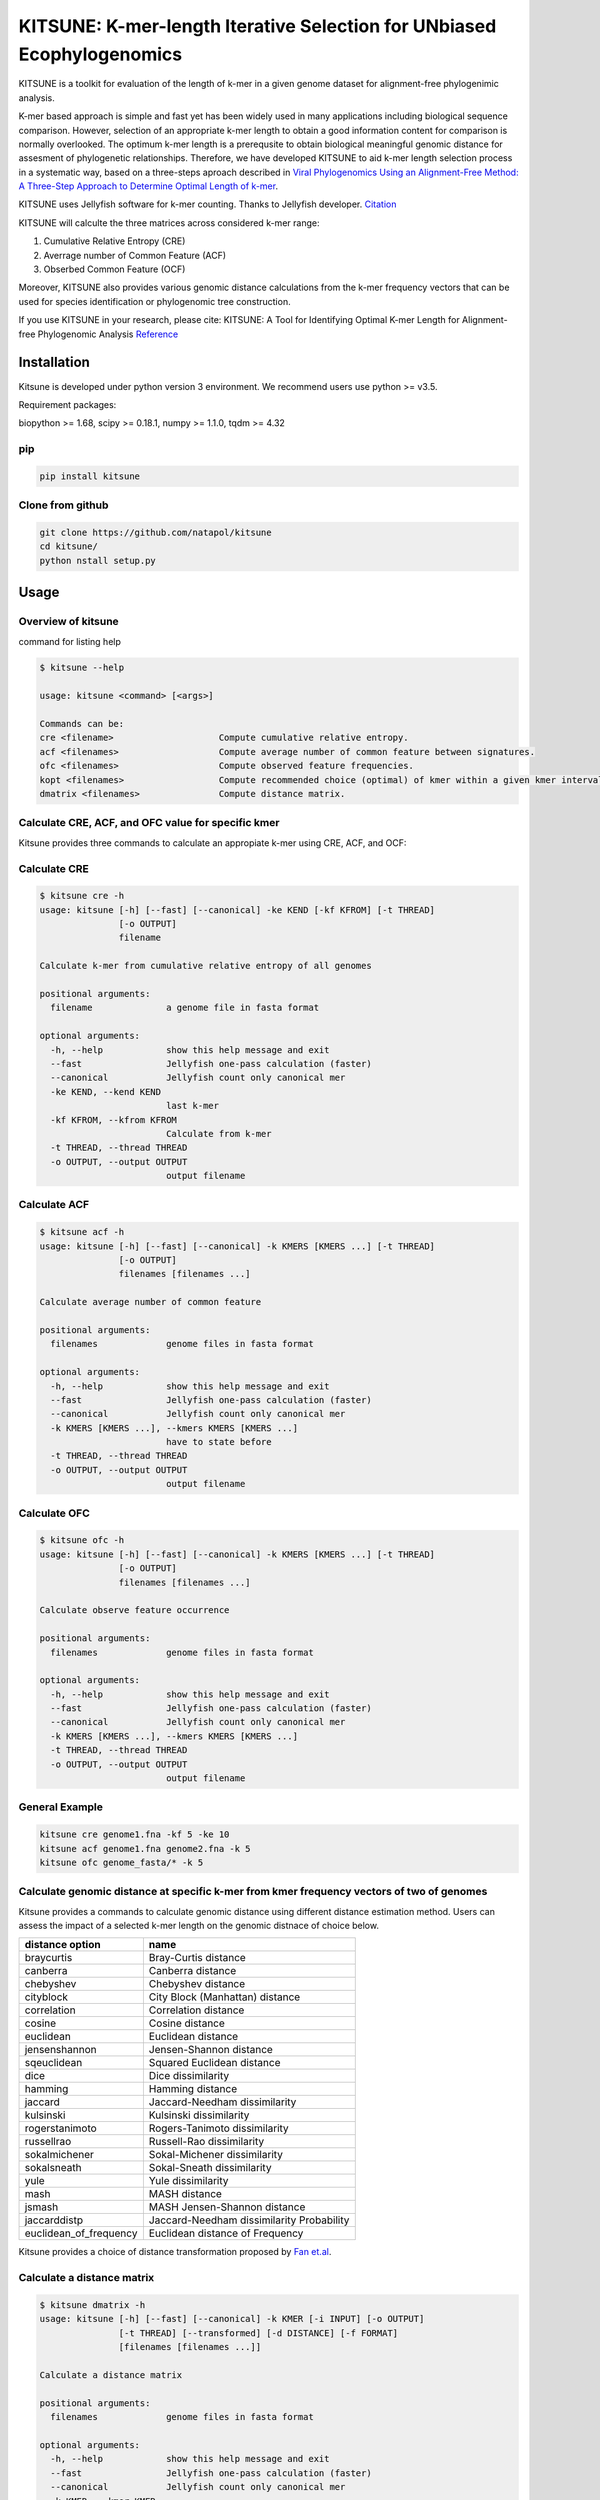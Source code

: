 KITSUNE: K-mer-length Iterative Selection for UNbiased Ecophylogenomics
=======================================================================

|PyPI version| |Upload Python Package|

KITSUNE is a toolkit for evaluation of the length of k-mer in a given
genome dataset for alignment-free phylogenimic analysis.

K-mer based approach is simple and fast yet has been widely used in many
applications including biological sequence comparison. However,
selection of an appropriate k-mer length to obtain a good information
content for comparison is normally overlooked. The optimum k-mer length
is a prerequsite to obtain biological meaningful genomic distance for
assesment of phylogenetic relationships. Therefore, we have developed
KITSUNE to aid k-mer length selection process in a systematic way, based
on a three-steps aproach described in `Viral Phylogenomics Using an
Alignment-Free Method: A Three-Step Approach to Determine Optimal Length
of k-mer <https://www.nature.com/articles/srep40712>`__.

KITSUNE uses Jellyfish software for k-mer counting. Thanks to Jellyfish
developer.
`Citation <https://academic.oup.com/bioinformatics/article/27/6/764/234905>`__

KITSUNE will calculte the three matrices across considered k-mer range:

1. Cumulative Relative Entropy (CRE)
2. Averrage number of Common Feature (ACF)
3. Obserbed Common Feature (OCF)

Moreover, KITSUNE also provides various genomic distance calculations
from the k-mer frequency vectors that can be used for species
identification or phylogenomic tree construction.

If you use KITSUNE in your research, please cite: KITSUNE: A Tool for
Identifying Optimal K-mer Length for Alignment-free Phylogenomic
Analysis `Reference <https://github.com/natapol/kitsune>`__

Installation
------------

Kitsune is developed under python version 3 environment. We recommend
users use python >= v3.5.

Requirement packages:

biopython >= 1.68, scipy >= 0.18.1, numpy >= 1.1.0, tqdm >= 4.32

pip
~~~

.. code:: bash

   pip install kitsune

Clone from github
~~~~~~~~~~~~~~~~~

.. code:: bash

   git clone https://github.com/natapol/kitsune
   cd kitsune/
   python nstall setup.py

Usage
-----

Overview of kitsune
~~~~~~~~~~~~~~~~~~~

command for listing help

.. code:: bash

   $ kitsune --help

   usage: kitsune <command> [<args>]

   Commands can be:
   cre <filename>                    Compute cumulative relative entropy.
   acf <filenames>                   Compute average number of common feature between signatures.
   ofc <filenames>                   Compute observed feature frequencies.
   kopt <filenames>                  Compute recommended choice (optimal) of kmer within a given kmer interval for a set of genomes using the cre, acf and ofc.
   dmatrix <filenames>               Compute distance matrix.

Calculate CRE, ACF, and OFC value for specific kmer
~~~~~~~~~~~~~~~~~~~~~~~~~~~~~~~~~~~~~~~~~~~~~~~~~~~

Kitsune provides three commands to calculate an appropiate k-mer using
CRE, ACF, and OCF:

Calculate CRE
~~~~~~~~~~~~~

.. code:: bash

   $ kitsune cre -h
   usage: kitsune [-h] [--fast] [--canonical] -ke KEND [-kf KFROM] [-t THREAD]
                  [-o OUTPUT]
                  filename

   Calculate k-mer from cumulative relative entropy of all genomes

   positional arguments:
     filename              a genome file in fasta format

   optional arguments:
     -h, --help            show this help message and exit
     --fast                Jellyfish one-pass calculation (faster)
     --canonical           Jellyfish count only canonical mer
     -ke KEND, --kend KEND
                           last k-mer
     -kf KFROM, --kfrom KFROM
                           Calculate from k-mer
     -t THREAD, --thread THREAD
     -o OUTPUT, --output OUTPUT
                           output filename

Calculate ACF
~~~~~~~~~~~~~

.. code:: bash

   $ kitsune acf -h
   usage: kitsune [-h] [--fast] [--canonical] -k KMERS [KMERS ...] [-t THREAD]
                  [-o OUTPUT]
                  filenames [filenames ...]

   Calculate average number of common feature

   positional arguments:
     filenames             genome files in fasta format

   optional arguments:
     -h, --help            show this help message and exit
     --fast                Jellyfish one-pass calculation (faster)
     --canonical           Jellyfish count only canonical mer
     -k KMERS [KMERS ...], --kmers KMERS [KMERS ...]
                           have to state before
     -t THREAD, --thread THREAD
     -o OUTPUT, --output OUTPUT
                           output filename

Calculate OFC
~~~~~~~~~~~~~

.. code:: bash

   $ kitsune ofc -h
   usage: kitsune [-h] [--fast] [--canonical] -k KMERS [KMERS ...] [-t THREAD]
                  [-o OUTPUT]
                  filenames [filenames ...]

   Calculate observe feature occurrence

   positional arguments:
     filenames             genome files in fasta format

   optional arguments:
     -h, --help            show this help message and exit
     --fast                Jellyfish one-pass calculation (faster)
     --canonical           Jellyfish count only canonical mer
     -k KMERS [KMERS ...], --kmers KMERS [KMERS ...]
     -t THREAD, --thread THREAD
     -o OUTPUT, --output OUTPUT
                           output filename

General Example
~~~~~~~~~~~~~~~

.. code:: bash

   kitsune cre genome1.fna -kf 5 -ke 10
   kitsune acf genome1.fna genome2.fna -k 5
   kitsune ofc genome_fasta/* -k 5

Calculate genomic distance at specific k-mer from kmer frequency vectors of two of genomes
~~~~~~~~~~~~~~~~~~~~~~~~~~~~~~~~~~~~~~~~~~~~~~~~~~~~~~~~~~~~~~~~~~~~~~~~~~~~~~~~~~~~~~~~~~

Kitsune provides a commands to calculate genomic distance using
different distance estimation method. Users can assess the impact of a
selected k-mer length on the genomic distnace of choice below.

====================== =========================================
distance option        name
====================== =========================================
braycurtis             Bray-Curtis distance
canberra               Canberra distance
chebyshev              Chebyshev distance
cityblock              City Block (Manhattan) distance
correlation            Correlation distance
cosine                 Cosine distance
euclidean              Euclidean distance
jensenshannon          Jensen-Shannon distance
sqeuclidean            Squared Euclidean distance
dice                   Dice dissimilarity
hamming                Hamming distance
jaccard                Jaccard-Needham dissimilarity
kulsinski              Kulsinski dissimilarity
rogerstanimoto         Rogers-Tanimoto dissimilarity
russellrao             Russell-Rao dissimilarity
sokalmichener          Sokal-Michener dissimilarity
sokalsneath            Sokal-Sneath dissimilarity
yule                   Yule dissimilarity
mash                   MASH distance
jsmash                 MASH Jensen-Shannon distance
jaccarddistp           Jaccard-Needham dissimilarity Probability
euclidean_of_frequency Euclidean distance of Frequency
====================== =========================================

Kitsune provides a choice of distance transformation proposed by `Fan
et.al <https://doi.org/10.1186/s12864-015-1647-5>`__.

Calculate a distance matrix
~~~~~~~~~~~~~~~~~~~~~~~~~~~

.. code:: bash

   $ kitsune dmatrix -h
   usage: kitsune [-h] [--fast] [--canonical] -k KMER [-i INPUT] [-o OUTPUT]
                  [-t THREAD] [--transformed] [-d DISTANCE] [-f FORMAT]
                  [filenames [filenames ...]]

   Calculate a distance matrix

   positional arguments:
     filenames             genome files in fasta format

   optional arguments:
     -h, --help            show this help message and exit
     --fast                Jellyfish one-pass calculation (faster)
     --canonical           Jellyfish count only canonical mer
     -k KMER, --kmer KMER
     -i INPUT, --input INPUT
                           list of genome files in txt
     -o OUTPUT, --output OUTPUT
                           output filename
     -t THREAD, --thread THREAD
     --transformed
     -d DISTANCE, --distance DISTANCE
                           braycurtis, canberra, jsmash, chebyshev, cityblock,
                           correlation, cosine (default), dice, euclidean,
                           hamming, jaccard, kulsinsk, matching, rogerstanimoto,
                           russellrao, sokalmichener, sokalsneath, sqeuclidean,
                           yule, mash, jaccarddistp
     -f FORMAT, --format FORMAT

Example of choosing distance option:

.. code:: bash

   kitsune dmatrix genome1.fna genome2.fna -k 11 -d jaccard --canonical --fast -o output.txt
   kitsune dmatrix genome1.fna genome2.fna -k 11 -d hensenshannon --canonical --fast -o output.txt

Find optimum k-mer from a given set of genomes
~~~~~~~~~~~~~~~~~~~~~~~~~~~~~~~~~~~~~~~~~~~~~~

Kitsune provides a wrap-up comand to find optimum k-mer length for a
given set of genome within a given kmer interval.

.. code:: bash

   $ kitsune kopt -h
   usage: kitsune [-h] [--fast] [--canonical] -kl KLARGE [-o OUTPUT]
                  [--closely_related] [-x CRE_CUTOFF] [-y ACF_CUTOFF] [-t THREAD]
                  filenames

   Example: kitsune kopt genomeList.txt -kl 15 --canonical --fast -t 4 -o out.txt

   positional arguments:
     filenames             A file that list the path to all genomes(fasta format)
                           with extension as (.txt,.csv,.tab) or no extension

   optional arguments:
     -h, --help            show this help message and exit
     --fast                Jellyfish one-pass calculation (faster)
     --canonical           Jellyfish count only canonical mer
     -kl KLARGE, --klarge KLARGE
                           largest k-mer length to consider, note: the smallest
                           kmer length is 4
     -o OUTPUT, --output OUTPUT
                           output filename
     --closely_related     For closely related set of genomes, use this option
     -x CRE_CUTOFF, --cre_cutoff CRE_CUTOFF
                           cutoff to use in selecting kmers whose cre's are <=
                           (cutoff * max(cre)), Default = 10 percent, ie x=0.1
     -y ACF_CUTOFF, --acf_cutoff ACF_CUTOFF
                           cutoff to use in selecting kmers whose acf's are >=
                           (cutoff * max(acf)), Default = 10 percent, ie y=0.1
     -t THREAD, --thread THREAD
                           Number of threads (integer)

Example dataset
~~~~~~~~~~~~~~~

First download the example files.
`Download <https://github.com/natapol/kitsune/blob/master/examaple_viral_genomes.zip>`__

.. code:: bash

   kitsune kopt genomeList.txt -kl 15 --canonical --fast -t 4 -o out.txt

\**Please be aware that this command will use big computational
resources when large number of genomes and/or large genome size are used
as the input.

.. |PyPI version| image:: https://badge.fury.io/py/kitsune.svg
   :target: https://badge.fury.io/py/kitsune
.. |Upload Python Package| image:: https://github.com/natapol/kitsune/workflows/Upload%20Python%20Package/badge.svg
